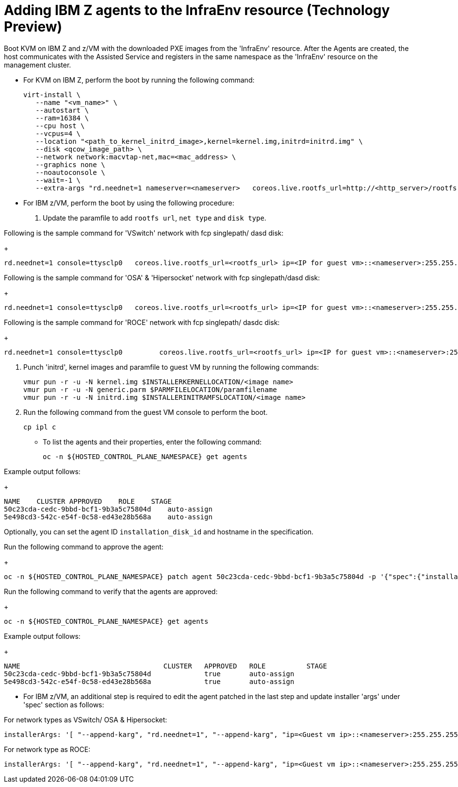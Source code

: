 [#hosted-bare-metal-adding-agents-ibmz]
= Adding IBM Z agents to the InfraEnv resource (Technology Preview)

Boot KVM on IBM Z and z/VM with the downloaded PXE images from the 'InfraEnv' resource. After the Agents are created, the host communicates with the Assisted Service and registers in the same namespace as the 'InfraEnv' resource on the management cluster.

- For KVM on IBM Z, perform the boot by running the following command:

+
----
virt-install \
   --name "<vm_name>" \
   --autostart \
   --ram=16384 \
   --cpu host \
   --vcpus=4 \
   --location "<path_to_kernel_initrd_image>,kernel=kernel.img,initrd=initrd.img" \
   --disk <qcow_image_path> \
   --network network:macvtap-net,mac=<mac_address> \
   --graphics none \
   --noautoconsole \
   --wait=-1 \
   --extra-args "rd.neednet=1 nameserver=<nameserver>   coreos.live.rootfs_url=http://<http_server>/rootfs.img random.trust_cpu=on rd.luks.options=discard ignition.firstboot ignition.platform.id=metal console=tty1 console=ttyS1,115200n8 coreos.inst.persistent-kargs=console=tty1 console=ttyS1,115200n8"
----  
- For IBM z/VM, perform the boot by using the following procedure:

. Update the paramfile to add `rootfs url`, `net type` and `disk type`. 

Following is the sample command for 'VSwitch' network with fcp singlepath/ dasd disk:

+
----
rd.neednet=1 console=ttysclp0   coreos.live.rootfs_url=<rootfs_url> ip=<IP for guest vm>::<nameserver>:255.255.255.0::<network adaptor>:none nameserver=<nameserver> zfcp.allow_lun_scan=0  rd.znet=qeth,<network adaptor range>,layer2=1 rd.<zfcp/dasd>=<storage> random.trust_cpu=on rd.luks.options=discard ignition.firstboot ignition.platform.id=metal console=tty1 console=ttyS1,115200n8 coreos.inst.persistent-kargs="console=tty1 console=ttyS1,115200n8"
----  

Following is the sample command for 'OSA' & 'Hipersocket' network with fcp singlepath/dasd disk:

+
----
rd.neednet=1 console=ttysclp0   coreos.live.rootfs_url=<rootfs_url> ip=<IP for guest vm>::<nameserver>:255.255.255.0::<network adaptor>:none nameserver=<nameserver> rd.znet=qeth,<network adaptor range>,layer2=1 rd.<zfcp/dasd>=<storage> random.trust_cpu=on rd.luks.options=discard ignition.firstboot ignition.platform.id=metal console=tty1 console=ttyS1,115200n8 coreos.inst.persistent-kargs="console=tty1 console=ttyS1,115200n8"
----

Following is the sample command for 'ROCE' network with fcp singlepath/ dasdc disk:
+
----
rd.neednet=1 console=ttysclp0         coreos.live.rootfs_url=<rootfs_url> ip=<IP for guest vm>::<nameserver>:255.255.255.0 nameserver=<nameserver> rd.<zfcp/dasd>=<storage> random.trust_cpu=on rd.luks.options=discard ignition.firstboot ignition.platform.id=metal console=tty1 console=ttyS1,115200n8 coreos.inst.persistent-kargs="console=tty1 console=ttyS1,115200n8" 
----  

. Punch 'initrd',  kernel images and paramfile to guest VM by running the following commands:

+
----
vmur pun -r -u -N kernel.img $INSTALLERKERNELLOCATION/<image name>
vmur pun -r -u -N generic.parm $PARMFILELOCATION/paramfilename
vmur pun -r -u -N initrd.img $INSTALLERINITRAMFSLOCATION/<image name>

----  
. Run the following command from the guest VM console to perform the boot.
+
----
cp ipl c
----

- To list the agents and their properties, enter the following command:
+
----
oc -n ${HOSTED_CONTROL_PLANE_NAMESPACE} get agents
----

Example output follows:

+
----
NAME    CLUSTER APPROVED    ROLE    STAGE
50c23cda-cedc-9bbd-bcf1-9b3a5c75804d    auto-assign
5e498cd3-542c-e54f-0c58-ed43e28b568a    auto-assign

----

Optionally, you can set the agent ID `installation_disk_id` and hostname in the specification. 

Run the following command to approve the agent:
+
----
oc -n ${HOSTED_CONTROL_PLANE_NAMESPACE} patch agent 50c23cda-cedc-9bbd-bcf1-9b3a5c75804d -p '{"spec":{"installation_disk_id":"/dev/sda","approved":true,"hostname":"worker-zvm-0.hostedn.example.com"}}' --type merge
----

Run the following command to verify that the agents are approved:

+
----
oc -n ${HOSTED_CONTROL_PLANE_NAMESPACE} get agents
----

Example output follows:

+
----
NAME                                   CLUSTER   APPROVED   ROLE          STAGE
50c23cda-cedc-9bbd-bcf1-9b3a5c75804d             true       auto-assign
5e498cd3-542c-e54f-0c58-ed43e28b568a             true       auto-assign
----


- For IBM z/VM, an additional step is required to edit the agent patched in the last step and update installer 'args' under 'spec' section as follows:

For network types as VSwitch/ OSA & Hipersocket:

----
installerArgs: '[ "--append-karg", "rd.neednet=1", "--append-karg", "ip=<Guest vm ip>::<nameserver>:255.255.255.0:<hostname>:<network adaptor>:none", "--append-karg", "nameserver=<nameserver>", "--append-karg", "rd.znet=qeth,<network adaptor range>,layer2=1", "--append-karg", "rd.<storage type>=<storage>" ]'
----

For network type as ROCE:


----
installerArgs: '[ "--append-karg", "rd.neednet=1", "--append-karg", "ip=<Guest vm ip>::<nameserver>:255.255.255.0:<hostname>","--append-karg", "nameserver=<nameserver>", "--append-karg", "rd.znet=qeth,<network adaptor range>,layer2=1","--append-karg", "rd.<storage type>=<storage>" ]'
----
